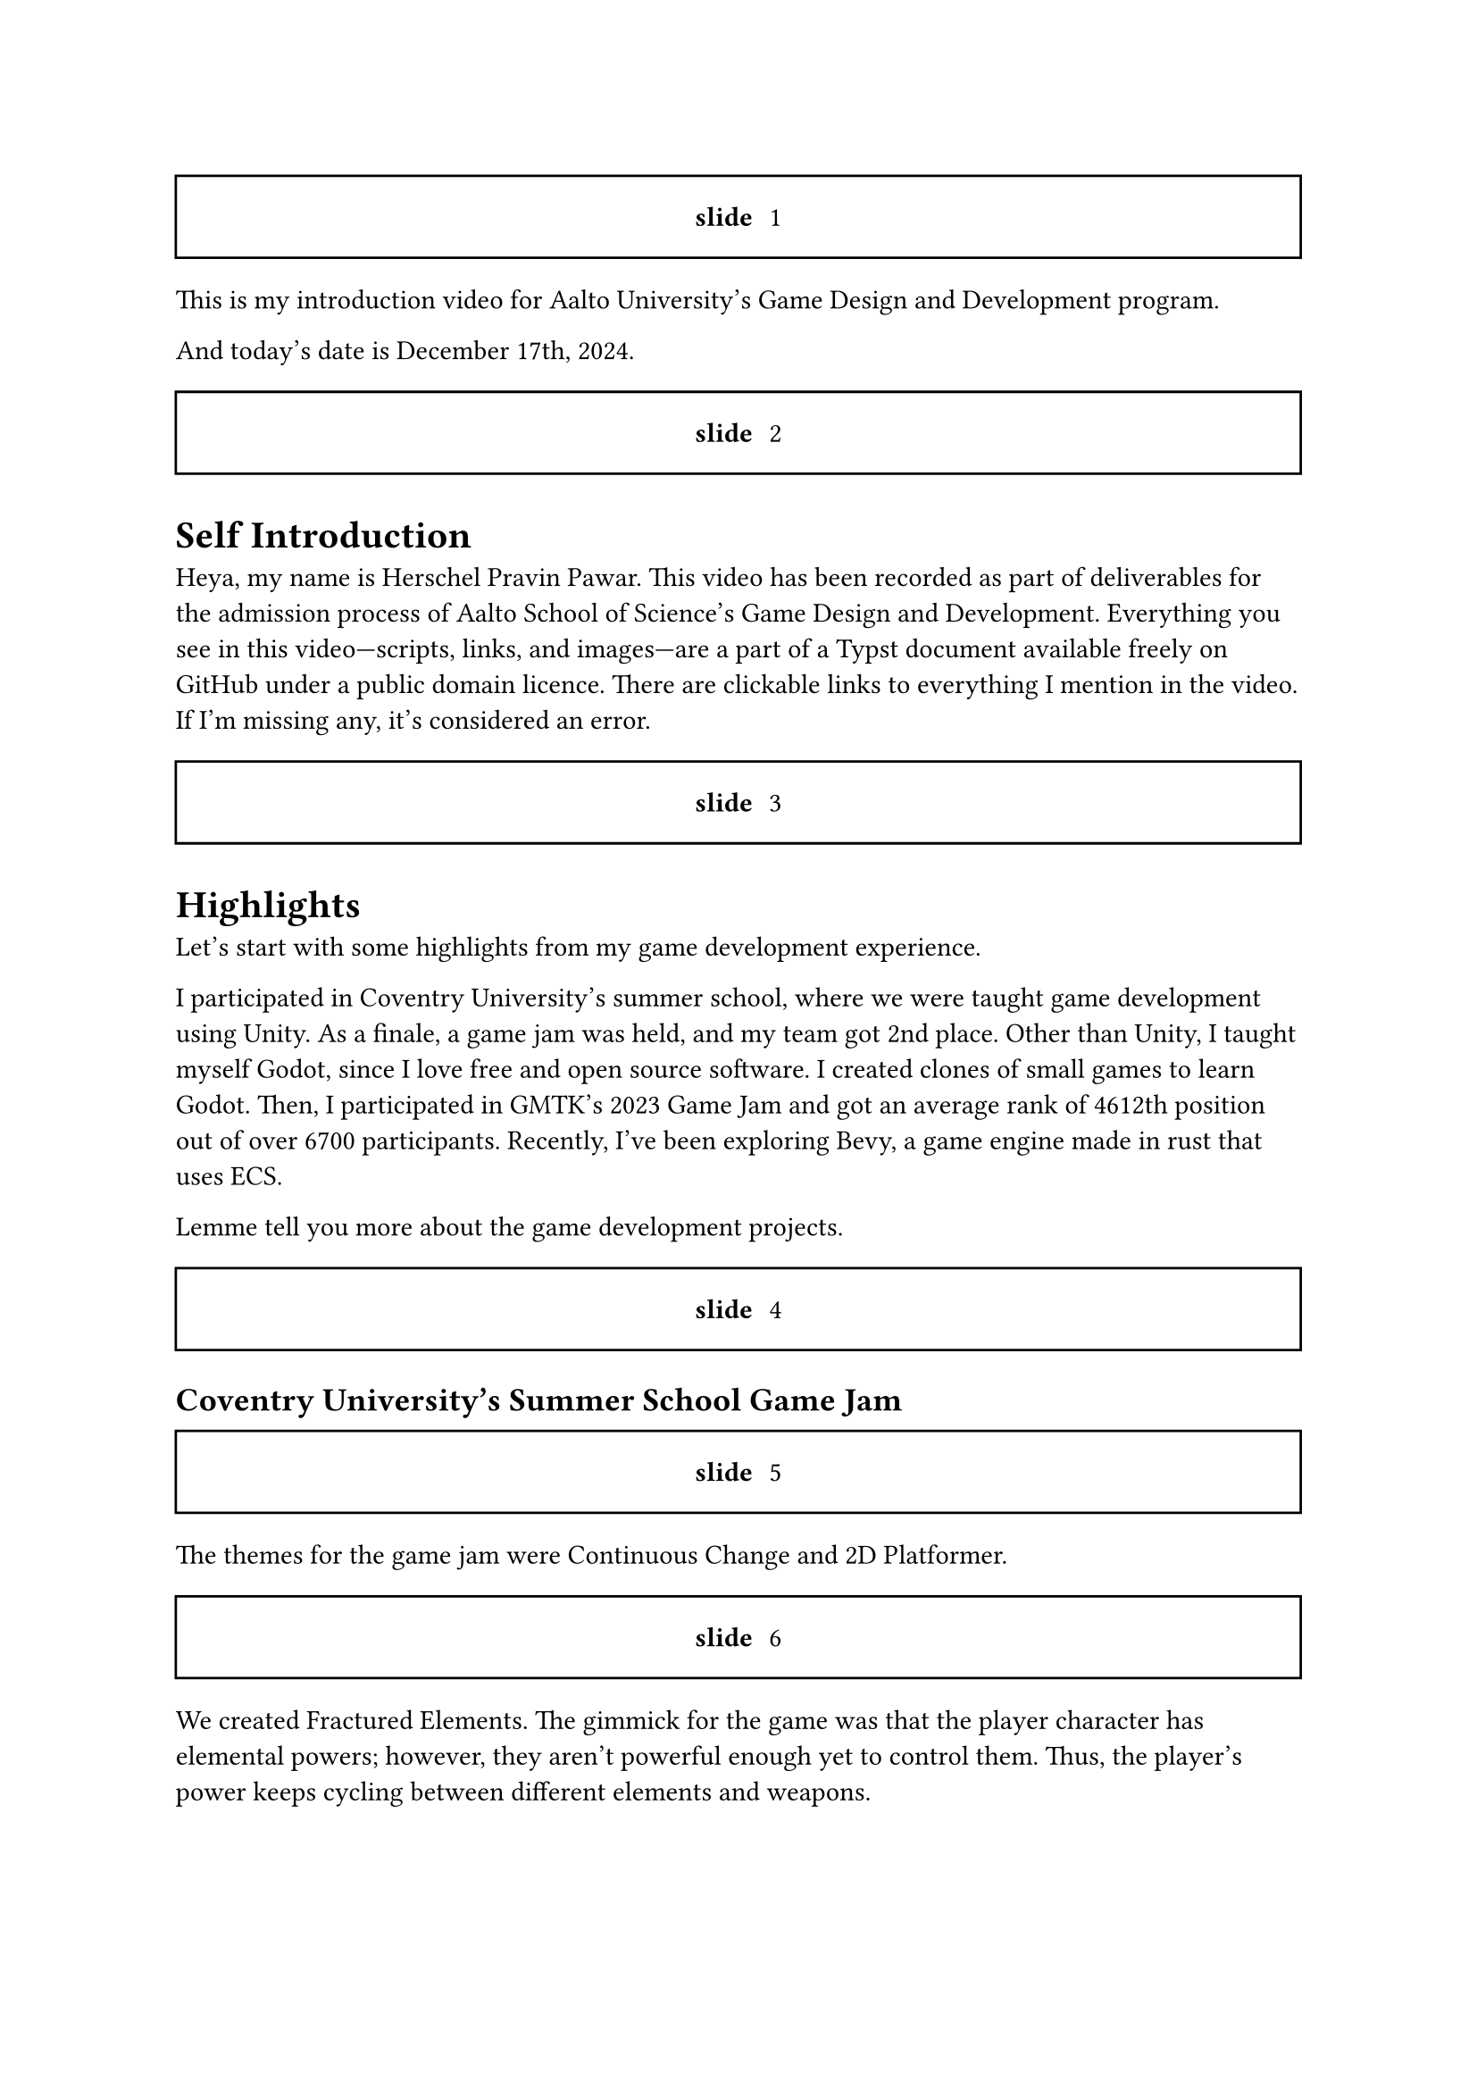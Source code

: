 #let slide = counter("slide")

#let next-slide() = [
  #slide.step()
  #rect(width: 100%, height: 3em)[
    #align(horizon + center)[/ slide: #context slide.display()]
  ]
]

#next-slide()

This is my introduction video for Aalto University's Game Design and Development program.

And today's date is December 17th, 2024.

#next-slide()

= Self Introduction

Heya, my name is Herschel Pravin Pawar. This video has been recorded as part of deliverables for the admission process of Aalto School of Science's Game Design and Development. Everything you see in this video—scripts, links, and images—are a part of a Typst document available freely on GitHub under a public domain licence. There are clickable links to everything I mention in the video. If I'm missing any, it's considered an error.

#next-slide()

= Highlights

Let's start with some highlights from my game development experience.

I participated in Coventry University's summer school, where we were taught game development using Unity. As a finale, a game jam was held, and my team got 2nd place. Other than Unity, I taught myself Godot, since I love free and open source software. I created clones of small games to learn Godot. Then, I participated in GMTK's 2023 Game Jam and got an average rank of 4612th position out of over 6700 participants. Recently, I've been exploring Bevy, a game engine made in rust that uses ECS.

Lemme tell you more about the game development projects.

#next-slide()

== Coventry University's Summer School Game Jam

#next-slide()

The themes for the game jam were Continuous Change and 2D Platformer.

#next-slide()

We created Fractured Elements. The gimmick for the game was that the player character has elemental powers; however, they aren't powerful enough yet to control them. Thus, the player's power keeps cycling between different elements and weapons.

#next-slide()

We were a team of 2. My partner worked on level design, finding art and sounds, and the lore while I worked on the code.

#next-slide()

I am pretty proud of the fact that the code I wrote for the player was almost reused for the final boss.

I also made the high-level code generic over the weapon and elemental power.

#next-slide()

== GMTK's 2023 Game Jam

#next-slide()

The theme for the game jam was roles reversed.

#next-slide()

My plan was to reverse the role of whom you, the player, controls, in space invaders. So, instead of killing aliens, you are a group of aliens who need to kill heroes to survive.

#next-slide()

Let's talk about how I planned to make the game fun and not just a generic copy of Space Invaders with controls flipped.

When the player presses the space bar to shoot, a random invader will shoot the bullet. Thus, the more invaders you have, the more health you have.
But you need to balance the health with the amount of predictability you want.

#next-slide()

The number of invaders doesn't reset, so if you lose too many invaders, you will lose quicker. Thus, you cannot play the game indefinitely.

#next-slide()

== Bevy

It's early days of me learning Bevy; so far I've only followed one tutorial where we made a space invaders clone. After that, I remade pong. I'm in the process of rewriting the pong game with online multiplayer in mind. I have always wanted to make an online multiplayer game. My plan is to get an idea of how the code needs to be structured for networking. I will then use the experience I get from pong to then create online chess. I can compile Bevy and Rust to Wasm, so I can host the Wasm binary on my website as a playable demo.

#next-slide()

= other technical projects

I have a few long-running projects that I work on.

#next-slide()

== VRCX Insights

I am interested in scientific research. My current research project is to mine friend circles using activity frequencies. But that in and of itself is not research paper worthy for me. Currently, it runs on the CPU. The first version was single-threaded only, then I moved to multithreading. This version uses all the cores available. My current aim is to port the code to run on a GPU using WGPU, an implementation of the WebGPU specification in rust.

#next-slide()

== Booth Archiver

Booth Archiver was my first project written in rust. It scrapes your wish list on booth.pm which is a Japanese marketplace. The first prototype was made using Power Automate, which I then ported to Python, and now it's in rust.

#next-slide()

= Creative exploration

I am not just a programmer though, I also have some other creative skills which I've learnt over the years.

#next-slide()

== Photoshop

I taught myself how to use Photoshop to create textures and assets.

#next-slide()

I have an OC I made using vroid Studio, where I used those Photoshop skills.

#next-slide()

== Pixel Art and Vector Graphics

Other than that, I have done some pixel art. I made quite a few textures for custom items in Minecraft.

I have also done some basic vector icons in Krita. Unfortunately, I cannot share these works as I don't have access to them any more.

#next-slide()

=== Pixel Art

I can however show you some fan art I made for an online meetup I attend.

#next-slide()

=== Logo

And the logo I designed based on my online username and then made it by editing and mixing two emojis. I am in the process of modelling it in Blender so I can use it in other places.

#next-slide()

== Scanlation

Another hobby I have is manga; I have also dipped my toes in scanlation. Scanlation is a grey area of work where you take Japanese manga and edit the pages to have English text instead of Japanese. I erased the Japanese text and drew the background which was below the said text. I also have some experience with typesetting due to scanlation work.

#next-slide()

Furthermore, I have tried to mix programming and creative work a few times but due to lack of technical knowledge on the art side, they turn out worse than I hope.

#next-slide()

== GIMP Palette Creator

I created a GIMP palette creator, which Krita can import. It takes an image as input and the level of quantization. It quantizes the image, and then creates the palette file. Another input you can give to the creator is similarity amount, which it uses to reduce the number of quantized colours.

#next-slide()

Here is an example output

The original image was captured in VRChat and the quantization level was set to 5.

You can see the full 8k image on the repository.

#next-slide()


=== Rosettacode

I contributed the code I wrote to Rosettacode.

#next-slide()

Another experiment I did was to try to create psychedelic GIFs programmatically by doing hue shift on an image, however, this one was a massive failure due to lack of knowledge.

#next-slide()

= Background

My love for game development started when I played minecraft. I learnt Java to make plugins for minecraft. And while I didn't get too far with that, it still inspired me to become a game developer.

Then I found `The Coding Train` on YouTube and fell in love with how simple processing was and how easy it was to experiment.

After a few years, I finally decided to take the plunge and decided to learn Godot. Godot, made me fall in love with game development and programming again.

Currently, I am interested in learning how to accelerate software using GPU, for which I am going to learn WGPU, an implementation of WebGPU standard in rust.

Other than game development, I have also experimented with DevOps, and self-hosting. I had a home lab and exposed it to the internet via Cloudflare tunnels. I have also played with Cranelift, an alternative to LLVM written completely in rust. Not only that, but I also want to create an open source smartwatch with continuos health monitoring. I had to learn how to solder for that.

Beyond technical stuff, I actively participate in communities which share my interests.
I attend local rust meet ups, I have travelled to other states to attend technical events. I'm also preparing to give a talk at the local rust meetup about Bevy.
Furthermore, I make an effort to participate in queer events when I can afford to.
This extends to online communities, I am active in queer friendly rust communities and game development discord servers.
I always try my best to create a friendly atmosphere and help others.
During my time at college, my peers often came to me for advice and guidance, and I continued to do the same during the Coventry University Summer School.
There, I helped classmates with Unity, had practice sessions together, and took time during the game jam to help others.

#next-slide()

= Why Aalto?

The multidisciplinary approach at Aalto University resonates deeply with me. Along with the project-based approach, It allows me to gain experience by experimenting. I have always learnt more by experimenting, whether it's Godot, or bevy, or Rust, once I get over the first hump of understanding, I can usually get momentum with learning by just exploring and reading. Moreover, the programme welcomes students with any Bachelor's degree, which means I get to collaborate with people from various educational background. As a neurodivergent person, this inclusive environment for students feels like a perfect fit for me, someone who fails to fit in anywhere.

For me, the program at Aalto represents more than just a chance to further my technical skills. It is an opportunity to grow alongside other people who see the world differently.

Due to my seemingly mismatching experience, the one thing I truly believe, is that the future needs collaboration from different fields. Innovation can only happen when there's exchange of ideas, and knowledge, and experience, from different disciplines. And I believe that Aalto provides the perfect environment to explore it.

#next-slide()

= Conclusion

Overall, I am very passionate about both learning and creating, and I look forward to whatever the future brings.
I am eager to collaborate, share knowledge, and contribute to the communities I'm part of.
I am excited to see how Aalto university's atmosphere will shape me.
I love learning and exploring new domains.
Each new field I explore feels like a gift, an opportunity to learn more.

#next-slide()

To close my video, I want to share something I saw on Tumblr. It's a post which ended with, “I am a mosaic of everyone I've ever loved, even for a heartbeat.” and

#next-slide()

I feel like it's a very beautiful statement which resonated very deeply with me.

#next-slide()

If I was more creatively inclined, I would adapt it to the process of learning and how it shapes us; But I'm not.
The best I can come up with is,

#next-slide()

I am the culmination of everything I've learnt.

#next-slide()

= Acknowledgement

#next-slide()

= Heavily Inspired by
